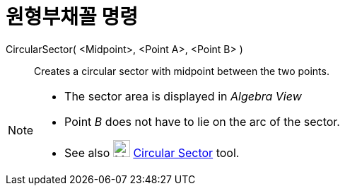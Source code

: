 = 원형부채꼴 명령
:page-en: commands/CircularSector
ifdef::env-github[:imagesdir: /ko/modules/ROOT/assets/images]

CircularSector( <Midpoint>, <Point A>, <Point B> )::
  Creates a circular sector with midpoint between the two points.

[NOTE]
====

* The sector area is displayed in _Algebra View_
* Point _B_ does not have to lie on the arc of the sector.
* See also image:24px-Mode_circlesector3.svg.png[Mode circlesector3.svg,width=24,height=24]
xref:/s_index_php?title=Circular_Sector_Tool_action=edit_redlink=1.adoc[Circular Sector] tool.

====
